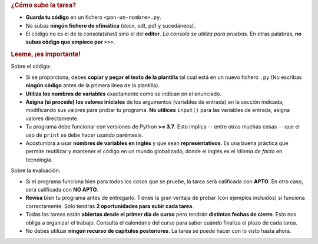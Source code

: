 .. rubric:: ¿Cómo subo la tarea?

- **Guarda tu código** en un fichero ``<pon-un-nombre>.py``.
- No subas **ningún fichero de ofimática** (docx, odt, pdf y sucedáneos).
- El código no es el de la consola(*shell*) sino el del **editor**. *La consola se utiliza para pruebas*. En otras palabras, **no subas código que empiece por** ``>>>``.

.. rubric:: Leeme, ¡es importante!

Sobre el código:

- Si se proporciona, debes **copiar y pegar el texto de la plantilla** tal cual está en un nuevo fichero ``.py`` (No escribas **ningún código** antes de la primera línea de la plantilla).
- **Utiliza los nombres de variables** exactamente como se indican en el enunciado.
- **Asigna (si procede) los valores iniciales** de los argumentos (variables de entrada) en la sección indicada, modificando sus valores para probar tu programa. **No utilices** ``input()`` para las variables de entrada, asigna valores directamente.
- Tu programa debe funcionar con versiones de Python **>= 3.7**. Esto implica -- entre otras muchas cosas -- que el uso de ``print`` se debe hacer usando paréntesis.
- Acostumbra a usar **nombres de variables en inglés** y que sean **representativos**. Es una buena práctica que permite reutilizar y mantener el código en un mundo globalizado, donde el inglés es el *idioma de facto* en tecnología.

Sobre la evaluación:

- Si el programa funciona bien para todos los casos que se pruebe, la tarea será calificada con **APTO**. En otro caso, será calificada con **NO APTO**.
- **Revisa** bien tu programa antes de entregarlo. Tienes la gran ventaja de probar (con ejemplos incluidos) si funciona correctamente. Sólo tendrás **2 oportunidades para subir cada tarea**.
- Todas las tareas están **abiertas desde el primer día de curso** pero tendrán **distintas fechas de cierre**. Esto nos obliga a organizar el trabajo. Consulta el calendario del curso para saber cuándo finaliza el plazo de cada tarea.
- No debes utilizar **ningún recurso de capítulos posteriores**. La tarea se puede hacer con lo visto hasta ahora.
